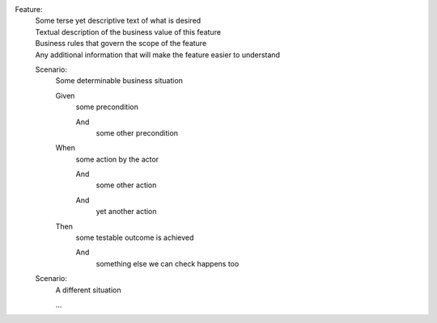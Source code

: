 .. below content lifted from
   https://github.com/cucumber/cucumber/wiki/Gherkin

Feature:
  | Some terse yet descriptive text of what is desired

  ..

  | Textual description of the business value of this feature
  | Business rules that govern the scope of the feature
  | Any additional information that will make the feature easier to understand

  Scenario:
    | Some determinable business situation

    Given
      | some precondition

      And
        | some other precondition

    When
      | some action by the actor

      And
        | some other action

      And
        | yet another action

    Then
      | some testable outcome is achieved

      And
        | something else we can check happens too

  Scenario:
    | A different situation

    ...

